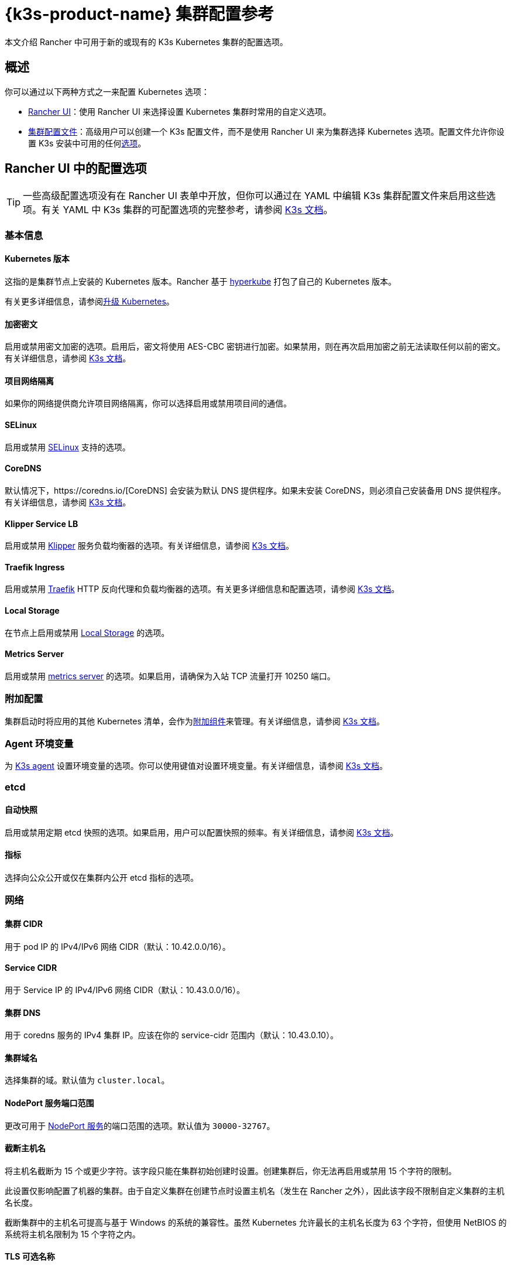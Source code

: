 = {k3s-product-name} 集群配置参考

本文介绍 Rancher 中可用于新的或现有的 K3s Kubernetes 集群的配置选项。

== 概述

你可以通过以下两种方式之一来配置 Kubernetes 选项：

* <<_rancher_ui_中的配置选项,Rancher UI>>：使用 Rancher UI 来选择设置 Kubernetes 集群时常用的自定义选项。
* <<_集群配置文件,集群配置文件>>：高级用户可以创建一个 K3s 配置文件，而不是使用 Rancher UI 来为集群选择 Kubernetes 选项。配置文件允许你设置 K3s 安装中可用的任何link:https://rancher.com/docs/k3s/latest/en/installation/install-options/[选项]。

== Rancher UI 中的配置选项

[TIP]
====

一些高级配置选项没有在 Rancher UI 表单中开放，但你可以通过在 YAML 中编辑 K3s 集群配置文件来启用这些选项。有关 YAML 中 K3s 集群的可配置选项的完整参考，请参阅 https://rancher.com/docs/k3s/latest/en/installation/install-options/[K3s 文档]。
====


=== 基本信息

==== Kubernetes 版本

这指的是集群节点上安装的 Kubernetes 版本。Rancher 基于 https://github.com/rancher/hyperkube[hyperkube] 打包了自己的 Kubernetes 版本。

有关更多详细信息，请参阅xref:cluster-admin/backups-and-restore/backups-and-restore.adoc[升级 Kubernetes]。

==== 加密密文

启用或禁用密文加密的选项。启用后，密文将使用 AES-CBC 密钥进行加密。如果禁用，则在再次启用加密之前无法读取任何以前的密文。有关详细信息，请参阅 https://rancher.com/docs/k3s/latest/en/advanced/#secrets-encryption-config-experimental[K3s 文档]。

==== 项目网络隔离

如果你的网络提供商允许项目网络隔离，你可以选择启用或禁用项目间的通信。

==== SELinux

启用或禁用 https://rancher.com/docs/k3s/latest/en/advanced/#selinux-support[SELinux] 支持的选项。

==== CoreDNS

默认情况下，https://coredns.io/[CoreDNS] 会安装为默认 DNS 提供程序。如果未安装 CoreDNS，则必须自己安装备用 DNS 提供程序。有关详细信息，请参阅 https://rancher.com/docs/k3s/latest/en/networking/#coredns[K3s 文档]。

==== Klipper Service LB

启用或禁用 https://github.com/rancher/klipper-lb[Klipper] 服务负载均衡器的选项。有关详细信息，请参阅 https://rancher.com/docs/k3s/latest/en/networking/#service-load-balancer[K3s 文档]。

==== Traefik Ingress

启用或禁用 https://traefik.io/[Traefik] HTTP 反向代理和负载均衡器的选项。有关更多详细信息和配置选项，请参阅 https://rancher.com/docs/k3s/latest/en/networking/#traefik-ingress-controller[K3s 文档]。

==== Local Storage

在节点上启用或禁用 https://rancher.com/docs/k3s/latest/en/storage/[Local Storage] 的选项。

==== Metrics Server

启用或禁用 https://github.com/kubernetes-incubator/metrics-server[metrics server] 的选项。如果启用，请确保为入站 TCP 流量打开 10250 端口。

=== 附加配置

集群启动时将应用的其他 Kubernetes 清单，会作为link:https://kubernetes.io/docs/concepts/cluster-administration/addons/[附加组件]来管理。有关详细信息，请参阅 https://rancher.com/docs/k3s/latest/en/helm/#automatically-deploying-manifests-and-helm-charts[K3s 文档]。

=== Agent 环境变量

为 https://rancher.com/docs/k3s/latest/en/architecture/[K3s agent] 设置环境变量的选项。你可以使用键值对设置环境变量。有关详细信息，请参阅 https://rancher.com/docs/k3s/latest/en/installation/install-options/agent-config/[K3s 文档]。

=== etcd

==== 自动快照

启用或禁用定期 etcd 快照的选项。如果启用，用户可以配置快照的频率。有关详细信息，请参阅 https://rancher.com/docs/k3s/latest/en/backup-restore/#creating-snapshots[K3s 文档]。

==== 指标

选择向公众公开或仅在集群内公开 etcd 指标的选项。

=== 网络

==== 集群 CIDR

用于 pod IP 的 IPv4/IPv6 网络 CIDR（默认：10.42.0.0/16）。

==== Service CIDR

用于 Service IP 的 IPv4/IPv6 网络 CIDR（默认：10.43.0.0/16）。

==== 集群 DNS

用于 coredns 服务的 IPv4 集群 IP。应该在你的 service-cidr 范围内（默认：10.43.0.10）。

==== 集群域名

选择集群的域。默认值为 `cluster.local`。

==== NodePort 服务端口范围

更改可用于 https://kubernetes.io/docs/concepts/services-networking/service/#nodeport[NodePort 服务]的端口范围的选项。默认值为 `30000-32767`。

==== 截断主机名

将主机名截断为 15 个或更少字符。该字段只能在集群初始创建时设置。创建集群后，你无法再启用或禁用 15 个字符的限制。

此设置仅影响配置了机器的集群。由于自定义集群在创建节点时设置主机名（发生在 Rancher 之外），因此该字段不限制自定义集群的主机名长度。

截断集群中的主机名可提高与基于 Windows 的系统的兼容性。虽然 Kubernetes 允许最长的主机名长度为 63 个字符，但使用 NetBIOS 的系统将主机名限制为 15 个字符之内。

==== TLS 可选名称

在服务器 TLS 证书上添加其他主机名或 IPv4/IPv6 地址作为 Subject Alternative Name。

==== 授权集群端点

授权集群端点（ACE）可用于直接访问 Kubernetes API server，而无需通过 Rancher 进行通信。

有关授权集群端点的工作原理以及使用的原因，请参阅xref:about-rancher/architecture/communicating-with-downstream-clusters.adoc#_4_授权集群端点[架构介绍]。

我们建议使用具有授权集群端点的负载均衡器。有关详细信息，请参阅xref:about-rancher/architecture/recommendations.adoc#_授权集群端点架构[推荐的架构]。

=== 镜像仓库

选择要从中拉取 Rancher 镜像的镜像仓库。有关更多详细信息和配置选项，请参阅 https://rancher.com/docs/k3s/latest/en/installation/private-registry/[K3s 文档]。

=== 升级策略

==== controlplane 并发

选择可以同时升级多少个节点。可以是固定数字或百分比。

==== Worker 并发

选择可以同时升级多少个节点。可以是固定数字或百分比。

==== 清空节点（controlplane）

在升级之前从节点中删除所有 pod 的选项。

==== 清空节点（worker 节点）

在升级之前从节点中删除所有 pod 的选项。

=== 高级配置

为不同节点设置 kubelet 选项。有关可用选项，请参阅 https://kubernetes.io/docs/reference/command-line-tools-reference/kubelet/[Kubernetes 文档]。

== 集群配置文件

高级用户可以创建一个 K3s 配置文件，而不是使用 Rancher UI 表单来为集群选择 Kubernetes 选项。配置文件允许你设置 K3s 安装中可用的任何link:https://rancher.com/docs/k3s/latest/en/installation/install-options/[选项]。

要直接从 Rancher UI 编辑 K3s 配置文件，单击**以 YAML 文件编辑**。
